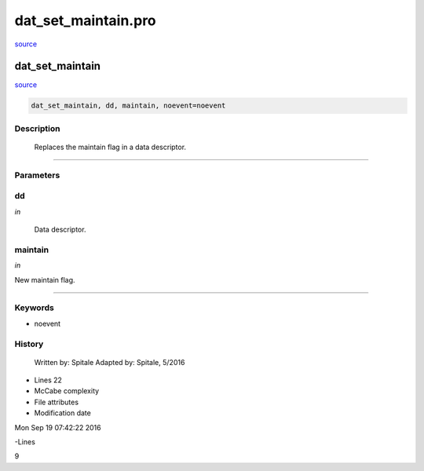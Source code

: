 dat\_set\_maintain.pro
===================================================================================================

`source <./`dat_set_maintain.pro>`_

























dat\_set\_maintain
________________________________________________________________________________________________________________________



`source <./`dat_set_maintain.pro>`_

.. code:: IDL

 dat_set_maintain, dd, maintain, noevent=noevent



Description
-----------
	Replaces the maintain flag in a data descriptor.













+++++++++++++++++++++++++++++++++++++++++++++++++++++++++++++++++++++++++++++++++++++++++++++++++++++++++++++++++++++++++++++++++++++++++++++++++++++++++++++++++++++++++++++


Parameters
----------




dd
-----------------------------------------------------------------------------

*in* 

	Data descriptor.





maintain
-----------------------------------------------------------------------------

*in* 

New maintain flag.





+++++++++++++++++++++++++++++++++++++++++++++++++++++++++++++++++++++++++++++++++++++++++++++++++++++++++++++++++++++++++++++++++++++++++++++++++++++++++++++++++++++++++++++++++




Keywords
--------


.. _noevent
- noevent 













History
-------

 	Written by:	Spitale
 	Adapted by:	Spitale, 5/2016











- Lines 22
- McCabe complexity







- File attributes


- Modification date

Mon Sep 19 07:42:22 2016

-Lines


9








